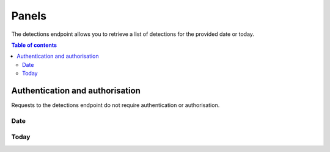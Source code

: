 Panels
==========

The detections endpoint allows you to retrieve a list of detections for the provided date or today.

.. contents:: Table of contents
    :local:
    :depth: 3

Authentication and authorisation
--------------------------------

Requests to the detections endpoint do not require authentication or authorisation.

Date
++++

.. http:get:: /api/v1/panels?date=<datestring>
    
    Retrieve all panel detections for the provided date in YYYYMMdd format.

    **Example request**

    .. tabs::

        .. code-tab:: bash

            $ curl https://phishingreel.io/api/v1/panels?date=20200705


Today
++++

.. http:get:: /api/v1/panels/today
    
    Retrieve all panel detections for the current date.

    **Example request**

    .. tabs::

        .. code-tab:: bash

            $ curl https://phishingreel.io/api/v1/panels/today

    **Example response**
    
    .. sourcecode:: json

        {
            "uuid": "d6f560a2-a7cb-443b-9b37-16a934ab85b8", 
            "detected": 1594939806, 
            "domain": "secure1.store.app.payment2145621.com.lepeutgoyangsay.com", 
            "phish": {
            "panel_url": "https://secure1.store.app.payment2145621.com.lepeutgoyangsay.com/admin/login.php", 
            "kit": "16Shop", 
            "emails": [
                "maling.missqueen@yandex.com", 
                "admin@16shop.us"
            ]
            }, 
            "host": {
            "ip": "146.148.71.186", 
            "asn": "15169", 
            "owner": "GOOGLE, US", 
            "country": "US"
            }, 
            "certificate": {
            "issued": 1594939559, 
            "ca": "ZeroSSL RSA Domain Secure Site CA", 
            "fingerprint": "46:CE:52:B8:E6:26:35:D8:DA:F5:F7:68:44:52:7A:B3:98:93:93:E0"
            }
        }


